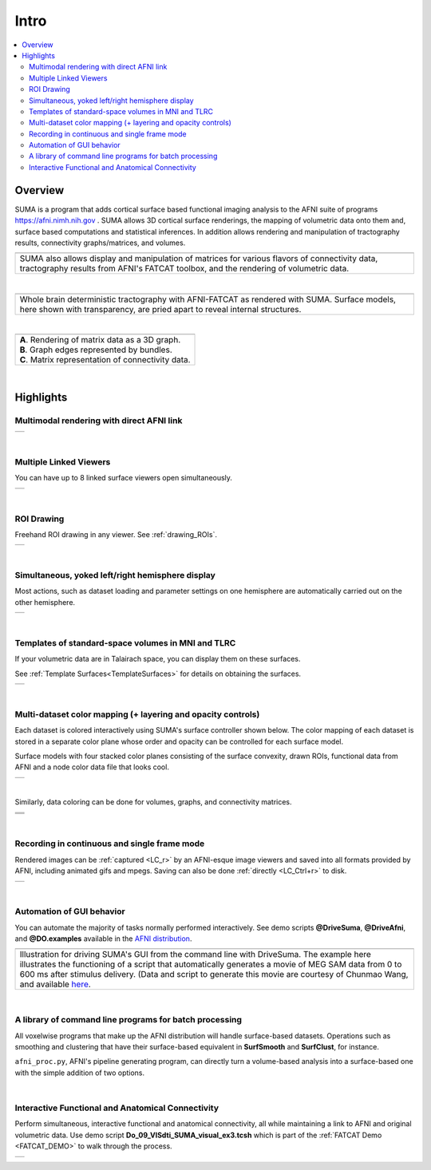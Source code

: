 .. _cover:

*********
**Intro**
*********

.. contents:: :local:


.. _surface-based:

Overview
==========


SUMA is a program that adds cortical surface based functional imaging
analysis to the AFNI suite of programs https://afni.nimh.nih.gov
. SUMA allows 3D cortical surface renderings, the mapping of
volumetric data onto them and, surface based computations and
statistical inferences. In addition allows rendering and manipulation
of tractography results, connectivity graphs/matrices, and volumes.

.. _cover-figure:

.. list-table:: 
   :header-rows: 0
   :widths: 100

   * - .. image:: media/Cover2.jpg
          :width: 80%   
          :align: center
   * - SUMA also allows display and manipulation of matrices for
       various flavors of connectivity data, tractography results from
       AFNI's FATCAT toolbox, and the rendering of volumetric data.

|

.. _HBM14_01:

.. list-table:: 
   :header-rows: 0
   :widths: 100

   * - .. image:: media/image_HBM14_01.jpg
          :width: 80%   
          :align: center
   * - Whole brain deterministic tractography with AFNI-FATCAT as
       rendered with SUMA. Surface models, here shown with
       transparency, are pried apart to reveal internal structures.

|

.. _HBM14_04:

.. list-table:: 
   :header-rows: 0
   :widths: 100

   * - .. image:: media/image_HBM14_04.jpg
          :width: 80%   
          :align: center
   * - | **A**. Rendering of matrix data as a 3D graph. 
       | **B**. Graph edges represented by bundles. 
       | **C**. Matrix representation of connectivity data.

|

.. _highlights:

Highlights
==========

Multimodal rendering with direct AFNI link
---------------------------------------------------------------------------

.. list-table:: 
   :header-rows: 0
   :widths: 100

   * - .. image:: media/image_HBM14_05.jpg
          :width: 80%   
          :align: center

|

Multiple Linked Viewers
---------------------------------------------------------------------------

You can have up to 8 linked surface viewers open simultaneously.

.. list-table:: 
   :header-rows: 0
   :widths: 100

   * - .. image:: media/MultiView.jpg
          :width: 80%   
          :align: center

|

ROI Drawing
---------------------------------------------------------------------------

Freehand ROI drawing in any viewer. See :ref:`drawing_ROIs`.

.. list-table:: 
   :header-rows: 0
   :widths: 100

   * - .. image:: media/ROI_draw.jpg
          :width: 80%   
          :align: center

|

Simultaneous, yoked left/right hemisphere display
---------------------------------------------------------------------------

Most actions, such as dataset loading and parameter settings on one
hemisphere are automatically carried out on the other hemisphere.

.. list-table:: 
   :header-rows: 0
   :widths: 100

   * - .. image:: media/both_smoothwm.jpg
          :width: 80%   
          :align: center

|

Templates of standard-space volumes in MNI and TLRC
---------------------------------------------------------------------------

If your volumetric data are in Talairach space, you can display
them on these surfaces.  

See :ref:`Template Surfaces<TemplateSurfaces>` for details on
obtaining the surfaces.

.. list-table:: 
   :header-rows: 0
   :widths: 100

   * - .. image:: media/tlrc.jpg
          :width: 80%   
          :align: center

|

Multi-dataset color mapping (+ layering and opacity controls)
---------------------------------------------------------------------------

Each dataset is colored interactively using SUMA's surface
controller shown below. The color mapping of each dataset is stored
in a separate color plane whose order and opacity can be controlled
for each surface model.

Surface models with four stacked color planes consisting of the
surface convexity, drawn ROIs, functional data from AFNI and a node
color data file that looks cool.

.. list-table:: 
   :header-rows: 0
   :widths: 100

   * - .. image:: media/ColPlanes2.jpg
          :width: 80%   
          :align: center   

|

Similarly, data coloring can be done for volumes, graphs, and
connectivity matrices.

.. list-table:: 
   :header-rows: 0
   :widths: 100

   * - .. image:: media/GC_3D.jpg
          :width: 80%   
          :align: center   
   * - .. image:: media/conn_matrix_01.jpg
          :width: 80%   
          :align: center   
   * - .. image:: media/conn_matrix_02.jpg
          :width: 80%   
          :align: center   

|

Recording in continuous and single frame mode
---------------------------------------------------------------------------


Rendered images can be :ref:`captured <LC_r>` by an AFNI-esque
image viewers and saved into all formats provided by AFNI,
including animated gifs and mpegs. Saving can also be done
:ref:`directly <LC_Ctrl+r>` to disk.

.. list-table:: 
   :header-rows: 0
   :widths: 100

   * - .. image:: media/record_int.jpg
          :width: 80%   
          :align: center   

|   

Automation of GUI behavior
--------------------------

You can automate the majority of tasks normally performed
interactively. See demo scripts **@DriveSuma**, **@DriveAfni**, and
**@DO.examples** available in the `AFNI distribution
<https://afni.nimh.nih.gov/afni/download/afni/releases/latest>`_.

.. list-table:: 
   :header-rows: 0
   :widths: 100

   * - .. image:: media/Drive_S+R_F3.jpg
          :width: 80%   
          :align: center   
   * - Illustration for driving SUMA's GUI from the command line with
       DriveSuma. The example here illustrates the functioning of a
       script that automatically generates a movie of MEG SAM data
       from 0 to 600 ms after stimulus delivery. (Data and script to
       generate this movie are courtesy of Chunmao Wang, and available
       `here
       <https://afni.nimh.nih.gov/pub/dist/tgz/SumaMovieDemo.tgz>`_.

|

A library of command line programs for batch processing
-------------------------------------------------------

All voxelwise programs that make up the AFNI distribution will handle
surface-based datasets. Operations such as smoothing and clustering
that have their surface-based equivalent in **SurfSmooth** and
**SurfClust**, for instance.

``afni_proc.py``, AFNI's pipeline generating program, can directly
turn a volume-based analysis into a surface-based one with the simple
addition of two options.
 
|

Interactive Functional and Anatomical Connectivity
--------------------------------------------------

Perform simultaneous, interactive functional and anatomical
connectivity, all while maintaining a link to AFNI and original
volumetric data. Use demo script **Do_09_VISdti_SUMA_visual_ex3.tcsh**
which is part of the :ref:`FATCAT Demo <FATCAT_DEMO>` to walk through
the process.

.. list-table:: 
   :header-rows: 0
   :widths: 100

   * - .. image:: media/f+a_conn.jpg
          :width: 80%   
          :align: center   
   
